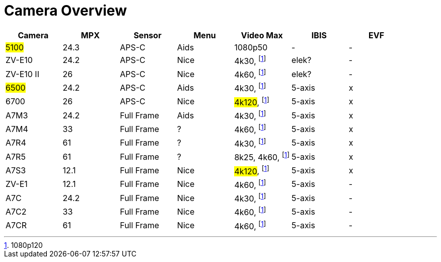 = Camera Overview


|===
| Camera | MPX | Sensor | Menu | Video Max | IBIS | EVF

| ##5100##
| 24.3
| APS-C
| Aids
| 1080p50
| -
| -

| ZV-E10
| 24.2
| APS-C
| Nice
| 4k30, footnote:1080p[1080p120]
| elek?
| -

| ZV-E10 II
| 26
| APS-C
| Nice
| 4k60, footnote:1080p[]
| elek?
| -

| ##6500##
| 24.2
| APS-C
| Aids
| 4k30, footnote:1080p[]
| 5-axis
| x

| 6700
| 26
| APS-C
| Nice
| ##4k120##, footnote:1080p[]
| 5-axis
| x

| A7M3
| 24.2
| Full Frame
| Aids
| 4k30, footnote:1080p[]
| 5-axis
| x

| A7M4
| 33
| Full Frame
| ?
| 4k60, footnote:1080p[]
| 5-axis
| x

| A7R4
| 61
| Full Frame
| ?
| 4k30, footnote:1080p[]
| 5-axis
| x

| A7R5
| 61
| Full Frame
| ?
| 8k25, 4k60, footnote:1080p[]
| 5-axis
| x

| A7S3
| 12.1
| Full Frame
| Nice
| ##4k120##, footnote:1080p[]
| 5-axis
| x

| ZV-E1
| 12.1
| Full Frame
| Nice
| 4k60, footnote:1080p[]
| 5-axis
| -

| A7C
| 24.2
| Full Frame
| Nice
| 4k30, footnote:1080p[]
| 5-axis
| -

| A7C2
| 33
| Full Frame
| Nice
| 4k60, footnote:1080p[]
| 5-axis
| -

| A7CR
| 61
| Full Frame
| Nice
| 4k60, footnote:1080p[]
| 5-axis
| -

|===

